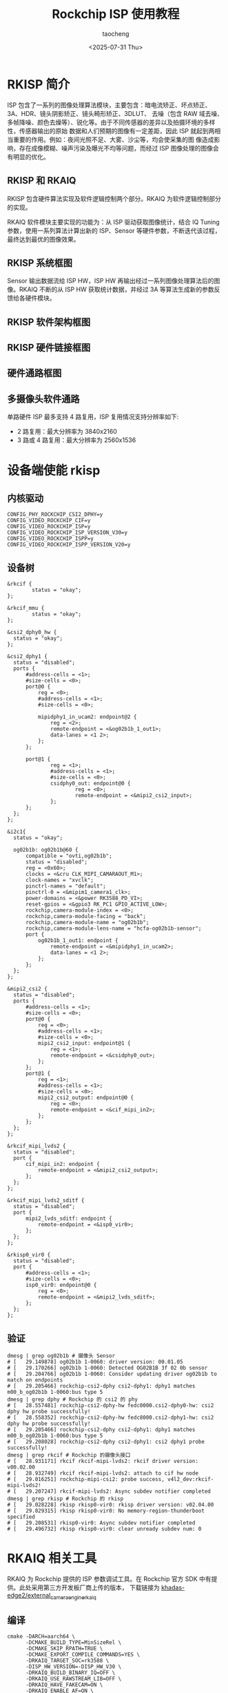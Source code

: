 #+title: Rockchip ISP 使用教程
#+author: taocheng
#+date: <2025-07-31 Thu>

* RKISP 简介

ISP 包含了一系列的图像处理算法模块，主要包含：暗电流矫正、坏点矫正、3A、HDR、镜头阴影矫正、镜头畸形矫正、3DLUT、
去噪（包含 RAW 域去噪、多帧降噪、颜色去燥等）、锐化等。由于不同传感器的差异以及拍摄环境的多样性，传感器输出的原始
数据和人们预期的图像有一定差距，因此 ISP 就起到两相当重要的作用。例如：夜间光照不足、大雾、沙尘等，均会使采集的图
像造成影响，存在成像模糊、噪声污染及曝光不均等问题，而经过 ISP 图像处理的图像会有明显的优化。

** RKISP 和 RKAIQ

RKISP 包含硬件算法实现及软件逻辑控制两个部分。RKAIQ 为软件逻辑控制部分的实现。

RKAIQ 软件模块主要实现的功能为：从 ISP 驱动获取图像统计，结合 IQ Tuning 参数，使用一系列算法计算出新的 ISP、Sensor
等硬件参数，不断迭代该过程，最终达到最优的图像效果。


** RKISP 系统框图

Sensor 输出数据流给 ISP HW，ISP HW 再输出经过一系列图像处理算法后的图像。RKAIQ 不断的从 ISP HW 获取统计数据，并经过
3A 等算法生成新的参数反馈给各硬件模块。

#+ATTR_HTML: :align center
#+ATTR_ORG: :align center
[[./imgs/rkisp-system.png]]


** RKISP 软件架构框图

#+ATTR_HTML: :align center
#+ATTR_ORG: :align center
[[./imgs/rkisp-sofware.png]]


** RKISP 硬件链接框图

#+ATTR_HTML: :align center
#+ATTR_ORG: :align center
[[./imgs/rkisp-hardware.png]]


** 硬件通路框图

#+ATTR_HTML: :align center
#+ATTR_ORG: :align center
[[./imgs/rk3588-hardware.png]]


** 多摄像头软件通路

单路硬件 ISP 最多支持 4 路复用，ISP 复用情况支持分辨率如下:
- 2 路复用：最大分辨率为 3840x2160
- 3 路或 4 路复用：最大分辨率为 2560x1536

#+ATTR_HTML: :align center
#+ATTR_ORG: :align center
[[./imgs/mulitcamera.png]]


* 设备端使能 rkisp


** 内核驱动

#+begin_src shell
  CONFIG_PHY_ROCKCHIP_CSI2_DPHY=y
  CONFIG_VIDEO_ROCKCHIP_CIF=y
  CONFIG_VIDEO_ROCKCHIP_ISP=y
  CONFIG_VIDEO_ROCKCHIP_ISP_VERSION_V30=y
  CONFIG_VIDEO_ROCKCHIP_ISPP=y
  CONFIG_VIDEO_ROCKCHIP_ISPP_VERSION_V20=y
#+end_src


** 设备树

#+begin_src dts
  &rkcif {
          status = "okay";
  };

  &rkcif_mmu {
          status = "okay";
  };

  &csi2_dphy0_hw {
  	status = "okay";
  };

  &csi2_dphy1 {
  	status = "disabled";
  	ports {
  		#address-cells = <1>;
  		#size-cells = <0>;
  		port@0 {
  			reg = <0>;
  			#address-cells = <1>;
  			#size-cells = <0>;

  			mipidphy1_in_ucam2: endpoint@2 {
  				reg = <2>;
  				remote-endpoint = <&og02b1b_1_out1>;
  				data-lanes = <1 2>;
  			};
  		};

  		port@1 {
  		        reg = <1>;
  		        #address-cells = <1>;
  		        #size-cells = <0>;
  		        csidphy0_out: endpoint@0 {
  		                reg = <0>;
  		                remote-endpoint = <&mipi2_csi2_input>;
  		        };
  		};
  	};
  };

  &i2c1{
  	status = "okay";

  	og02b1b: og02b1b@60 {
  		compatible = "ovti,og02b1b";
  		status = "disabled";
  		reg = <0x60>;
  		clocks = <&cru CLK_MIPI_CAMARAOUT_M1>;
  		clock-names = "xvclk";
  		pinctrl-names = "default";
  		pinctrl-0 = <&mipim1_camera1_clk>;
  		power-domains = <&power RK3588_PD_VI>;
  		reset-gpios = <&gpio3 RK_PC1 GPIO_ACTIVE_LOW>;
  		rockchip,camera-module-index = <0>;
  		rockchip,camera-module-facing = "back";
  		rockchip,camera-module-name = "og02b1b";
  		rockchip,camera-module-lens-name = "hcfa-og02b1b-sensor";
  		port {
  			og02b1b_1_out1: endpoint {
  				remote-endpoint = <&mipidphy1_in_ucam2>;
  				data-lanes = <1 2>;
  			};
  		};
  	};
  };

  &mipi2_csi2 {
  	status = "disabled";
  	ports {
  		#address-cells = <1>;
  		#size-cells = <0>;
  		port@0 {
  			reg = <0>;
  			#address-cells = <1>;
  			#size-cells = <0>;
  			mipi2_csi2_input: endpoint@1 {
  				reg = <1>;
  				remote-endpoint = <&csidphy0_out>;
  			};
  		};
  		port@1 {
  			reg = <1>;
  			#address-cells = <1>;
  			#size-cells = <0>;
  			mipi2_csi2_output: endpoint@0 {
  				reg = <0>;
  				remote-endpoint = <&cif_mipi_in2>;
  			};
  		};
  	};
  };

  &rkcif_mipi_lvds2 {
  	status = "disabled";
  	port {
  		cif_mipi_in2: endpoint {
  			remote-endpoint = <&mipi2_csi2_output>;
  		};
  	};
  };

  &rkcif_mipi_lvds2_sditf {
  	status = "disabled";
  	port {
  		mipi2_lvds_sditf: endpoint {
  			remote-endpoint = <&isp0_vir0>;
  		};
  	};
  };

  &rkisp0_vir0 {
  	status = "disabled";
  	port {
  		#address-cells = <1>;
  		#size-cells = <0>;
  		isp0_vir0: endpoint@0 {
  			reg = <0>;
  			remote-endpoint = <&mipi2_lvds_sditf>;
  		};
  	};
  };
#+end_src


** 验证

#+begin_src shell
  dmesg | grep og02b1b # 摄像头 Sensor
  # [   29.149878] og02b1b 1-0060: driver version: 00.01.05
  # [   29.170266] og02b1b 1-0060: Detected OG02B1B 3f 02 0b sensor
  # [   29.204766] og02b1b 1-0060: Consider updating driver og02b1b to match on endpoints
  # [   29.205466] rockchip-csi2-dphy csi2-dphy1: dphy1 matches m00_b_og02b1b 1-0060:bus type 5
  dmesg | grep dphy # Rockchip 的 csi2 的 phy
  # [   28.557481] rockchip-csi2-dphy-hw fedc0000.csi2-dphy0-hw: csi2 dphy hw probe successfully!
  # [   28.558352] rockchip-csi2-dphy-hw fedc8000.csi2-dphy1-hw: csi2 dphy hw probe successfully!
  # [   29.205466] rockchip-csi2-dphy csi2-dphy1: dphy1 matches m00_b_og02b1b 1-0060:bus type 5
  # [   29.208028] rockchip-csi2-dphy csi2-dphy1: csi2 dphy1 probe successfully!
  dmesg | grep rkcif # Rockchip 的摄像头接口
  # [   28.931171] rkcif rkcif-mipi-lvds2: rkcif driver version: v00.02.00
  # [   28.932749] rkcif rkcif-mipi-lvds2: attach to cif hw node
  # [   29.016251] rockchip-mipi-csi2: probe success, v4l2_dev:rkcif-mipi-lvds2!
  # [   29.207247] rkcif-mipi-lvds2: Async subdev notifier completed
  dmesg | grep rkisp # Rockchip 的 rkisp
  # [   29.028228] rkisp rkisp0-vir0: rkisp driver version: v02.04.00
  # [   29.029315] rkisp rkisp0-vir0: No memory-region-thunderboot specified
  # [   29.208531] rkisp0-vir0: Async subdev notifier completed
  # [   29.496732] rkisp rkisp0-vir0: clear unready subdev num: 0
#+end_src


* RKAIQ 相关工具


RKAIQ 为 Rockchip 提供的 ISP 参数调试工具。在 Rockchip 官方 SDK 中有提供。此处采用第三方开发板厂商上传的版本，
下载链接为 [[https://gitlab.com/khadas-edge2/external_camera_engine_rkaiq][khadas-edge2/external_camera_engine_rkaiq]]

** 编译

#+begin_src shell
  cmake -DARCH=aarch64 \
        -DCMAKE_BUILD_TYPE=MinSizeRel \
        -DCMAKE_SKIP_RPATH=TRUE \
        -DCMAKE_EXPORT_COMPILE_COMMANDS=YES \
        -DRKAIQ_TARGET_SOC=rk3588 \
        -DISP_HW_VERSION=-DISP_HW_V30 \
        -DRKAIQ_BUILD_BINARY_IQ=OFF \
        -DRKAIQ_USE_RAWSTREAM_LIB=OFF \
        -DRKAIQ_HAVE_FAKECAM=ON \
        -DRKAIQ_ENABLE_AF=ON \
        -B build .
#+end_src


** 运行测试

RKAIQ 主要提供两个工具， ~rkaiq_tool_server~ 和 ~rkaiq_3A_server~ 。两个工具的使用方法参考官方相关文档。
第三方上传文档[[https://dl.radxa.com/tools/windows/Rockchip_IQ_Tools_Guide_CN_v2.0.8.pdf][ Rockchip_IQ_Tools_Guide_CN_v2.0.8.pdf]]

*** =rkaiq_tool_server=

该工具的主要的作用是在线调试 ISP 参数。


*** =rkaiq_3A_server=

该工具的主要的作用是加载 ISP 参数。


* 参考文献

- [[https://opensource.rock-chips.com/wiki_Rockchip-isp1]]
- [[https://www.cnblogs.com/yikoulinux/p/17099867.html]]
- [[https://doc.embedfire.com/linux/rk356x/quick_start/zh/latest/quick_start/isp/isp.html]]
- [[https://www.cnblogs.com/Tronlong818/p/18165948]]
- [[https://zhuanlan.zhihu.com/p/634201418]]
- [[https://wiki.t-firefly.com/en/ROC-RK3588S-PC/usage_camera.html]]
  
